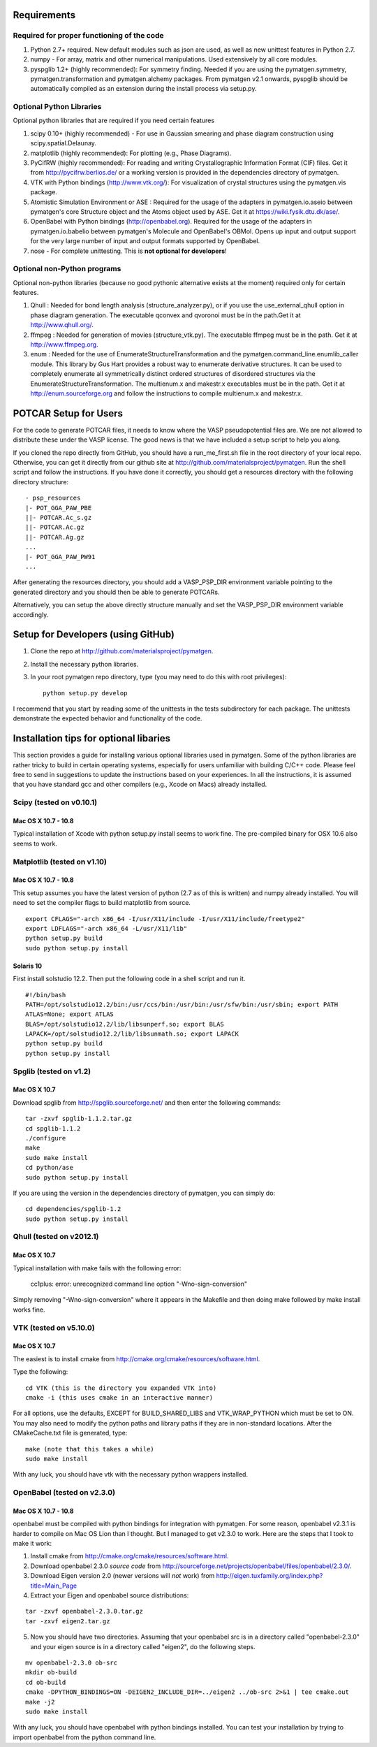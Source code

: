 Requirements
============

Required for proper functioning of the code
-------------------------------------------

1. Python 2.7+ required.  New default modules such as json are used, as well as 
   new unittest features in Python 2.7.
2. numpy - For array, matrix and other numerical manipulations. Used extensively 
   by all core modules.
3. pyspglib 1.2+ (highly recommended): For symmetry finding. Needed if you are
   using the pymatgen.symmetry, pymatgen.transformation and pymatgen.alchemy
   packages. From pymatgen v2.1 onwards, pyspglib should be automatically
   compiled as an extension during the install process via setup.py.

Optional Python Libraries
-------------------------
Optional python libraries that are required if you need certain features

1. scipy 0.10+ (highly recommended) - For use in Gaussian smearing and phase
   diagram construction using scipy.spatial.Delaunay.
2. matplotlib (highly recommended): For plotting (e.g., Phase Diagrams).
3. PyCifRW (highly recommended): For reading and writing Crystallographic 
   Information Format (CIF) files. Get it from http://pycifrw.berlios.de/ or a
   working version is provided in the dependencies directory of pymatgen.
4. VTK with Python bindings (http://www.vtk.org/): For visualization of crystal 
   structures using the pymatgen.vis package.
5. Atomistic Simulation Environment or ASE : Required for the usage of the 
   adapters in pymatgen.io.aseio between pymatgen's core Structure object and 
   the Atoms object used by ASE. Get it at https://wiki.fysik.dtu.dk/ase/.
6. OpenBabel with Python bindings (http://openbabel.org). Required for the
   usage of the adapters in pymatgen.io.babelio between pymatgen's Molecule
   and OpenBabel's OBMol. Opens up input and output support for the very large
   number of input and output formats supported by OpenBabel.
7. nose - For complete unittesting. This is **not optional for developers**!

Optional non-Python programs
----------------------------

Optional non-python libraries (because no good pythonic alternative exists at 
the moment) required only for certain features.

1. Qhull : Needed for bond length analysis (structure_analyzer.py), or if you
   use the use_external_qhull option in phase diagram generation. The executable
   qconvex and qvoronoi must be in the path.Get it at http://www.qhull.org/.
2. ffmpeg : Needed for generation of movies (structure_vtk.py).  The executable 
   ffmpeg must be in the path. Get it at http://www.ffmpeg.org.
3. enum : Needed for the use of EnumerateStructureTransformation and the
   pymatgen.command_line.enumlib_caller module. This library by Gus Hart
   provides a robust way to enumerate derivative structures. It can be used to
   completely enumerate all symmetrically distinct ordered structures of
   disordered structures via the EnumerateStructureTransformation. The
   multienum.x and makestr.x executables must be in the path. Get it at
   http://enum.sourceforge.org and follow the instructions to compile
   multienum.x and makestr.x.
   
POTCAR Setup for Users
======================

For the code to generate POTCAR files, it needs to know where the VASP 
pseudopotential files are.  We are not allowed to distribute these under the 
VASP license. The good news is that we have included a setup script to help you 
along.

If you cloned the repo directly from GitHub, you should have a run_me_first.sh 
file in the root directory of your local repo. Otherwise, you can get it directly 
from our github site at http://github.com/materialsproject/pymatgen. Run the 
shell script and follow the instructions. If you have done it correctly, you 
should get a resources directory with the following directory structure::

   - psp_resources
   |- POT_GGA_PAW_PBE
   ||- POTCAR.Ac_s.gz
   ||- POTCAR.Ac.gz
   ||- POTCAR.Ag.gz
   ...
   |- POT_GGA_PAW_PW91
   ...
   
After generating the resources directory, you should add a VASP_PSP_DIR 
environment variable pointing to the generated directory and you should then be 
able to generate POTCARs.

Alternatively, you can setup the above directly structure manually and set the 
VASP_PSP_DIR environment variable accordingly.

Setup for Developers (using GitHub)
===================================

1. Clone the repo at http://github.com/materialsproject/pymatgen.

2. Install the necessary python libraries.

3. In your root pymatgen repo directory, type (you may need to do this with root
   privileges)::

      python setup.py develop

I recommend that you start by reading some of the unittests in the tests 
subdirectory for each package.  The unittests demonstrate the expected behavior 
and functionality of the code.

Installation tips for optional libaries
=======================================

This section provides a guide for installing various optional libraries used in 
pymatgen.  Some of the python libraries are rather tricky to build in certain 
operating systems, especially for users unfamiliar with building C/C++ code. 
Please feel free to send in suggestions to update the instructions based on 
your experiences. In all the instructions, it is assumed that you have standard
gcc and other compilers (e.g., Xcode on Macs) already installed.

Scipy (tested on v0.10.1)
-------------------------

Mac OS X 10.7 - 10.8
~~~~~~~~~~~~~~~~~~~~

Typical installation of Xcode with python setup.py install seems to work fine. 
The pre-compiled binary for OSX 10.6 also seems to work.

Matplotlib (tested on v1.10)
----------------------------

Mac OS X 10.7 - 10.8
~~~~~~~~~~~~~~~~~~~~

This setup assumes you have the latest version of python (2.7 as of this is written) 
and numpy already installed. You will need to set the compiler flags to build 
matplotlib from source.

:: 
	
	export CFLAGS="-arch x86_64 -I/usr/X11/include -I/usr/X11/include/freetype2" 
	export LDFLAGS="-arch x86_64 -L/usr/X11/lib" 
	python setup.py build 
	sudo python setup.py install

Solaris 10
~~~~~~~~~~

First install solstudio 12.2. Then put the following code in a shell script and 
run it.

::

	#!/bin/bash
	PATH=/opt/solstudio12.2/bin:/usr/ccs/bin:/usr/bin:/usr/sfw/bin:/usr/sbin; export PATH
	ATLAS=None; export ATLAS
	BLAS=/opt/solstudio12.2/lib/libsunperf.so; export BLAS
	LAPACK=/opt/solstudio12.2/lib/libsunmath.so; export LAPACK
	python setup.py build
	python setup.py install
	
Spglib (tested on v1.2)
-----------------------

Mac OS X 10.7
~~~~~~~~~~~~~

Download spglib from http://spglib.sourceforge.net/ and then enter the following 
commands:

::

	tar -zxvf spglib-1.1.2.tar.gz
	cd spglib-1.1.2
	./configure
	make
	sudo make install
	cd python/ase
	sudo python setup.py install

If you are using the version in the dependencies directory of pymatgen, you can
simply do:

::

   cd dependencies/spglib-1.2
   sudo python setup.py install

Qhull (tested on v2012.1)
-------------------------

Mac OS X 10.7
~~~~~~~~~~~~~

Typical installation with make fails with the following error:

	cc1plus: error: unrecognized command line option "-Wno-sign-conversion"

Simply removing "-Wno-sign-conversion" where it appears in the Makefile and then 
doing make followed by make install works fine.

VTK (tested on v5.10.0)
-----------------------

Mac OS X 10.7
~~~~~~~~~~~~~

The easiest is to install cmake from
http://cmake.org/cmake/resources/software.html.

Type the following:

::

	cd VTK (this is the directory you expanded VTK into)
	cmake -i (this uses cmake in an interactive manner)

For all options, use the defaults, EXCEPT for BUILD_SHARED_LIBS and 
VTK_WRAP_PYTHON which must be set to ON. You may also need to modify the python 
paths and library paths if they are in non-standard locations.  After the 
CMakeCache.txt file is generated, type:

::

	make (note that this takes a while)
	sudo make install
	
With any luck, you should have vtk with the necessary python wrappers installed.

OpenBabel (tested on v2.3.0)
----------------------------

Mac OS X 10.7 - 10.8
~~~~~~~~~~~~~~~~~~~~

openbabel must be compiled with python bindings for integration with pymatgen.
For some reason, openbabel v2.3.1 is harder to compile on Mac OS Lion than I
thought. But I managed to get v2.3.0 to work. Here are the steps that I took to
make it work:

1. Install cmake from http://cmake.org/cmake/resources/software.html.
2. Download openbabel 2.3.0 *source code* from
   http://sourceforge.net/projects/openbabel/files/openbabel/2.3.0/.
3. Download Eigen version 2.0 (newer versions will *not* work) from
   http://eigen.tuxfamily.org/index.php?title=Main_Page
4. Extract your Eigen and openbabel source distributions:

::

   tar -zxvf openbabel-2.3.0.tar.gz
   tar -zxvf eigen2.tar.gz 
   
5. Now you should have two directories. Assuming that your openbabel src is in 
   a directory called "openbabel-2.3.0" and your eigen source is in a directory
   called "eigen2", do the following steps.
   
::

   mv openbabel-2.3.0 ob-src
   mkdir ob-build
   cd ob-build
   cmake -DPYTHON_BINDINGS=ON -DEIGEN2_INCLUDE_DIR=../eigen2 ../ob-src 2>&1 | tee cmake.out
   make -j2
   sudo make install
   
With any luck, you should have openbabel with python bindings installed. You can
test your installation by trying to import openbabel from the python command
line.
